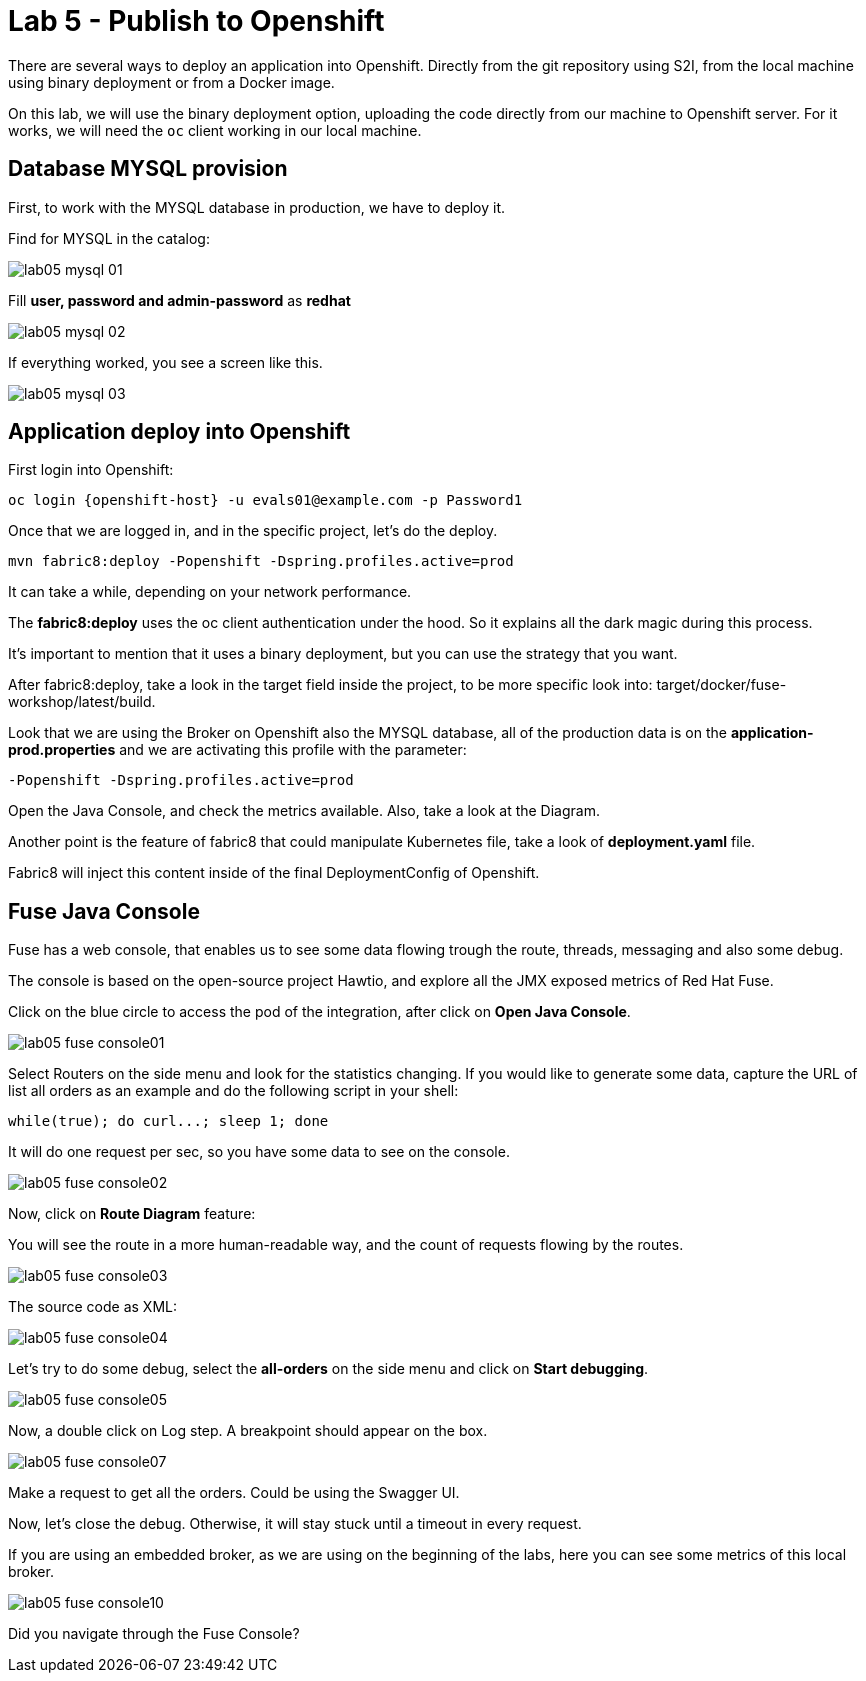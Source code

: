 = Lab 5 - Publish to Openshift 

There are several ways to deploy an application into Openshift. Directly from the git repository using S2I, from the local machine using binary deployment or from a Docker image.

On this lab, we will use the binary deployment option, uploading the code directly from our machine to Openshift server.
For it works, we will need the `oc` client working in our local machine.

[time=5]
== Database MYSQL provision

First, to work with the MYSQL database in production, we have to deploy it. 

Find for MYSQL in the catalog:

image::./images/lab05-mysql-01.png[]

Fill *user, password and admin-password* as *redhat*

image::./images/lab05-mysql-02.png[]

If everything worked, you see a screen like this.

image::./images/lab05-mysql-03.png[]

[time=15]
== Application deploy into Openshift

First login into Openshift:

    oc login {openshift-host} -u evals01@example.com -p Password1

Once that we are logged in, and in the specific project, let's do the deploy.

    mvn fabric8:deploy -Popenshift -Dspring.profiles.active=prod

It can take a while, depending on your network performance. 

The *fabric8:deploy* uses the oc client authentication under the hood. So it explains all the dark magic during this process. 

It's important to mention that it uses a binary deployment, but you can use the strategy that you want. 

After fabric8:deploy, take a look in the target field inside the project, to be more specific
look into: target/docker/fuse-workshop/latest/build.

Look that we are using the Broker on Openshift also the MYSQL database, all of the production data 
is on the *application-prod.properties* and we are activating this profile with the parameter:

    -Popenshift -Dspring.profiles.active=prod


Open the Java Console, and check the metrics available. 
Also, take a look at the Diagram.

Another point is the feature of fabric8 that could manipulate Kubernetes file, take a look 
of *deployment.yaml* file. 

Fabric8 will inject this content inside of the final DeploymentConfig of Openshift. 

[time=10]
== Fuse Java Console 

Fuse has a web console, that enables us to see some data flowing trough the route, 
threads, messaging and also some debug. 

The console is based on the open-source project Hawtio, and explore all the JMX exposed metrics 
of Red Hat Fuse.

Click on the blue circle to access the pod of the integration, after click on *Open Java Console*.

image::./images/lab05-fuse-console01.png[]

Select Routers on the side menu and look for the statistics changing. If you would like to generate 
some data, capture the URL of list all orders as an example and do the following script 
in your shell:

    while(true); do curl...; sleep 1; done

It will do one request per sec, so you have some data to see on the console.

image::./images/lab05-fuse-console02.png[]

Now, click on *Route Diagram* feature:

You will see the route in a more human-readable way, and the count of requests flowing by the routes. 

image::./images/lab05-fuse-console03.png[]

The source code as XML:

image::./images/lab05-fuse-console04.png[]

Let's try to do some debug, select the *all-orders* on the side menu and click on 
*Start debugging*.

image::./images/lab05-fuse-console05.png[]

Now, a double click on Log step. A breakpoint should appear on the box. 

image::./images/lab05-fuse-console07.png[]

Make a request to get all the orders. Could be using the Swagger UI.

Now, let's close the debug. Otherwise, it will stay stuck until a timeout in every request. 

If you are using an embedded broker, as we are using on the beginning of the labs, 
here you can see some metrics of this local broker. 

image::./images/lab05-fuse-console10.png[]

[type=verification]
Did you navigate through the Fuse Console?
